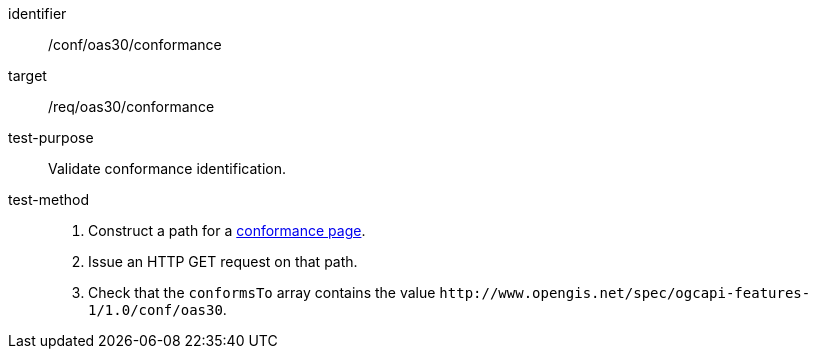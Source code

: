 [[ats_oas30_conformance]]

//[width="90%",cols="2,6a"]
//|===
//^|*Abstract Test {counter:ats-id}* |*/conf/oas30/conformance*
//^|Test Purpose |Validate conformance identification.
//^|Requirement |<<req_oas30_conformance,/req/oas30/conformance>>
//^|Test Method |. Construct a path for a https://docs.ogc.org/is/17-069r4/17-069r4.html#_operation_3[conformance page].
//. Issue an HTTP GET request on that path.
//. Check that the `+conformsTo+` array contains the value `+http://www.opengis.net/spec/ogcapi-features-1/1.0/conf/oas30+`.
//|===

[abstract_test]
====
[%metadata]
identifier:: /conf/oas30/conformance
target:: /req/oas30/conformance
test-purpose:: Validate conformance identification.
test-method::
+
--
. Construct a path for a https://docs.ogc.org/is/17-069r4/17-069r4.html#_operation_3[conformance page].
. Issue an HTTP GET request on that path.
. Check that the `+conformsTo+` array contains the value `+http://www.opengis.net/spec/ogcapi-features-1/1.0/conf/oas30+`.
--
====